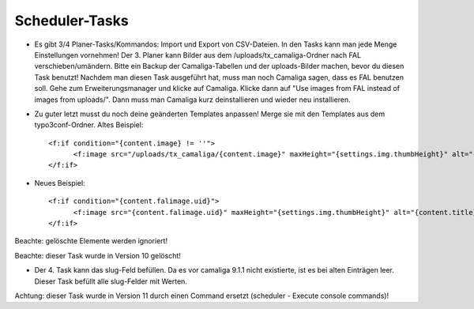 ﻿

.. ==================================================
.. FOR YOUR INFORMATION
.. --------------------------------------------------
.. -*- coding: utf-8 -*- with BOM.

.. ==================================================
.. DEFINE SOME TEXTROLES
.. --------------------------------------------------
.. role::   underline
.. role::   typoscript(code)
.. role::   ts(typoscript)
   :class:  typoscript
.. role::   php(code)


Scheduler-Tasks
^^^^^^^^^^^^^^^

- Es gibt 3/4 Planer-Tasks/Kommandos: Import und Export von CSV-Dateien. In den Tasks kann man jede Menge Einstellungen vornehmen!
  Der 3. Planer kann Bilder aus dem /uploads/tx_camaliga-Ordner nach FAL verschieben/umändern.
  Bitte ein Backup der Camaliga-Tabellen und der uploads-Bilder machen, bevor du diesen Task benutzt!
  Nachdem man diesen Task ausgeführt hat, muss man noch Camaliga sagen, dass es FAL benutzen soll.
  Gehe zum Erweiterungsmanager und klicke auf Camaliga. Klicke dann auf "Use images from FAL instead of images from uploads/".
  Dann muss man Camaliga kurz deinstallieren und wieder neu installieren.

- Zu guter letzt musst du noch deine geänderten Templates anpassen! Merge sie mit den Templates aus dem typo3conf-Ordner.
  Altes Beispiel::

    <f:if condition="{content.image} != ''">
	  <f:image src="/uploads/tx_camaliga/{content.image}" maxHeight="{settings.img.thumbHeight}" alt="{content.title}" title="{content.title}" />
    </f:if>

- Neues Beispiel::

    <f:if condition="{content.falimage.uid}">
	  <f:image src="{content.falimage.uid}" maxHeight="{settings.img.thumbHeight}" alt="{content.title}" title="{content.title}" treatIdAsReference="1" />
    </f:if>

Beachte: gelöschte Elemente werden ignoriert!

Beachte: dieser Task wurde in Version 10 gelöscht!

- Der 4. Task kann das slug-Feld befüllen. Da es vor camaliga 9.1.1 nicht existierte, ist es bei alten Einträgen leer.
  Dieser Task befüllt alle slug-Felder mit Werten.

Achtung: dieser Task wurde in Version 11 durch einen Command ersetzt (scheduler - Execute console commands)!